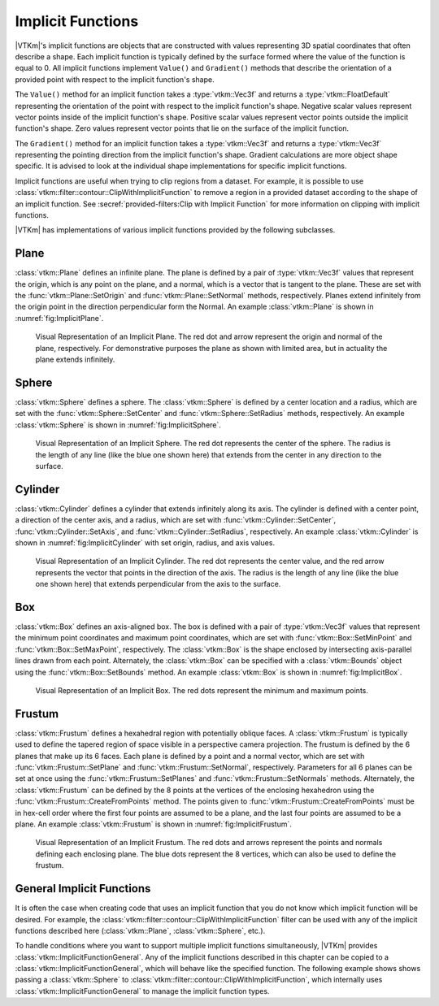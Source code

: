 ==============================
Implicit Functions
==============================

.. index:: implicit function
.. index:: functions; implicit

|VTKm|'s implicit functions are objects that are constructed with values representing 3D spatial coordinates that often describe a shape.
Each implicit function is typically defined by the surface formed where the value of the function is equal to 0.
All implicit functions implement ``Value()`` and ``Gradient()`` methods that describe the orientation of a provided point with respect to the implicit function's shape.

The ``Value()`` method for an implicit function takes a :type:`vtkm::Vec3f` and returns a :type:`vtkm::FloatDefault` representing the orientation of the point with respect to the implicit function's shape.
Negative scalar values represent vector points inside of the implicit function's shape.
Positive scalar values represent vector points outside the implicit function's shape.
Zero values represent vector points that lie on the surface of the implicit function.

The ``Gradient()`` method for an implicit function takes a :type:`vtkm::Vec3f` and returns a :type:`vtkm::Vec3f` representing the pointing direction from the implicit function's shape.
Gradient calculations are more object shape specific.
It is advised to look at the individual shape implementations for specific implicit functions.

Implicit functions are useful when trying to clip regions from a dataset.
For example, it is possible to use :class:`vtkm::filter::contour::ClipWithImplicitFunction` to remove a region in a provided dataset according to the shape of an implicit function.
See :secref:`provided-filters:Clip with Implicit Function` for more information on clipping with implicit functions.

|VTKm| has implementations of various implicit functions provided by the following subclasses.

------------------------------
Plane
------------------------------

.. index::
   double: implicit function; plane

:class:`vtkm::Plane` defines an infinite plane.
The plane is defined by a pair of :type:`vtkm::Vec3f` values that represent the origin, which is any point on the plane, and a normal, which is a vector that is tangent to the plane.
These are set with the :func:`vtkm::Plane::SetOrigin` and :func:`vtkm::Plane::SetNormal` methods, respectively.
Planes extend infinitely from the origin point in the direction perpendicular form the Normal.
An example :class:`vtkm::Plane` is shown in :numref:`fig:ImplicitPlane`.

.. figure:: images/ImplicitPlane.png
   :width: 2.5in
   :name: fig:ImplicitPlane

   Visual Representation of an Implicit Plane.
   The red dot and arrow represent the origin and normal of the plane, respectively.
   For demonstrative purposes the plane as shown with limited area, but in actuality the plane extends infinitely.

.. doxygenclass:: vtkm::Plane
   :members:

------------------------------
Sphere
------------------------------

.. index::
   double: implicit function; sphere

:class:`vtkm::Sphere` defines a sphere.
The :class:`vtkm::Sphere` is defined by a center location and a radius, which are set with the :func:`vtkm::Sphere::SetCenter` and :func:`vtkm::Sphere::SetRadius` methods, respectively.
An example :class:`vtkm::Sphere` is shown in :numref:`fig:ImplicitSphere`.

.. figure:: images/ImplicitSphere.png
   :width: 2.5in
   :name: fig:ImplicitSphere

   Visual Representation of an Implicit Sphere.
   The red dot represents the center of the sphere.
   The radius is the length of any line (like the blue one shown here) that extends from the center in any direction to the surface.

.. doxygenclass:: vtkm::Sphere
   :members:


------------------------------
Cylinder
------------------------------

.. index::
   double: implicit function; cylinder

:class:`vtkm::Cylinder` defines a cylinder that extends infinitely along its axis.
The cylinder is defined with a center point, a direction of the center axis, and a radius, which are set with :func:`vtkm::Cylinder::SetCenter`, :func:`vtkm::Cylinder::SetAxis`, and :func:`vtkm::Cylinder::SetRadius`, respectively.
An example :class:`vtkm::Cylinder` is shown in :numref:`fig:ImplicitCylinder` with set origin, radius, and axis values.

.. figure:: images/ImplicitCylinder.png
   :width: 2.5in
   :name: fig:ImplicitCylinder

   Visual Representation of an Implicit Cylinder.
   The red dot represents the center value, and the red arrow represents the vector that points in the direction of the axis.
   The radius is the length of any line (like the blue one shown here) that extends perpendicular from the axis to the surface.

.. doxygenclass:: vtkm::Cylinder
   :members:


------------------------------
Box
------------------------------

.. index::
   double:: implicit function; box

:class:`vtkm::Box` defines an axis-aligned box.
The box is defined with a pair of :type:`vtkm::Vec3f` values that represent the minimum point coordinates and maximum point coordinates, which are set with :func:`vtkm::Box::SetMinPoint` and :func:`vtkm::Box::SetMaxPoint`, respectively.
The :class:`vtkm::Box` is the shape enclosed by intersecting axis-parallel lines drawn from each point.
Alternately, the :class:`vtkm::Box` can be specified with a :class:`vtkm::Bounds` object using the :func:`vtkm::Box::SetBounds` method.
An example :class:`vtkm::Box` is shown in :numref:`fig:ImplicitBox`.

.. figure:: images/ImplicitBox.png
   :width: 2.5in
   :name: fig:ImplicitBox

   Visual Representation of an Implicit Box.
   The red dots represent the minimum and maximum points.

.. doxygenclass:: vtkm::Box
   :members:


------------------------------
Frustum
------------------------------

.. index::
   double: implicit function; frustum

:class:`vtkm::Frustum` defines a hexahedral region with potentially oblique faces.
A :class:`vtkm::Frustum` is typically used to define the tapered region of space visible in a perspective camera projection.
The frustum is defined by the 6 planes that make up its 6 faces.
Each plane is defined by a point and a normal vector, which are set with :func:`vtkm::Frustum::SetPlane` and :func:`vtkm::Frustum::SetNormal`, respectively.
Parameters for all 6 planes can be set at once using the  :func:`vtkm::Frustum::SetPlanes` and :func:`vtkm::Frustum::SetNormals` methods.
Alternately, the :class:`vtkm::Frustum` can be defined by the 8 points at the vertices of the enclosing hexahedron using the :func:`vtkm::Frustum::CreateFromPoints` method.
The points given to :func:`vtkm::Frustum::CreateFromPoints` must be in hex-cell order where the first four points are assumed to be a plane, and the last four points are assumed to be a plane.
An example :class:`vtkm::Frustum` is shown in :numref:`fig:ImplicitFrustum`.

.. figure:: images/ImplicitFrustum.png
   :width: 2.5in
   :name: fig:ImplicitFrustum

   Visual Representation of an Implicit Frustum.
   The red dots and arrows represent the points and normals defining each enclosing plane.
   The blue dots represent the 8 vertices, which can also be used to define the frustum.

.. doxygenclass:: vtkm::Frustum


------------------------------
General Implicit Functions
------------------------------

.. index::
   double: implicit function; general

It is often the case when creating code that uses an implicit function that you do not know which implicit function will be desired.
For example, the :class:`vtkm::filter::contour::ClipWithImplicitFunction` filter can be used with any of the implicit functions described here (:class:`vtkm::Plane`, :class:`vtkm::Sphere`, etc.).

To handle conditions where you want to support multiple implicit functions simultaneously, |VTKm| provides :class:`vtkm::ImplicitFunctionGeneral`.
Any of the implicit functions described in this chapter can be copied to a :class:`vtkm::ImplicitFunctionGeneral`, which will behave like the specified function.
The following example shows shows passing a :class:`vtkm::Sphere` to :class:`vtkm::filter::contour::ClipWithImplicitFunction`, which internally uses :class:`vtkm::ImplicitFunctionGeneral` to manage the implicit function types.

.. load-example:: ImplicitFunctionGeneral
   :file: GuideExampleProvidedFilters.cxx
   :caption: Passing an implicit function to a filter.

.. doxygenclass:: vtkm::ImplicitFunctionGeneral
   :members:

